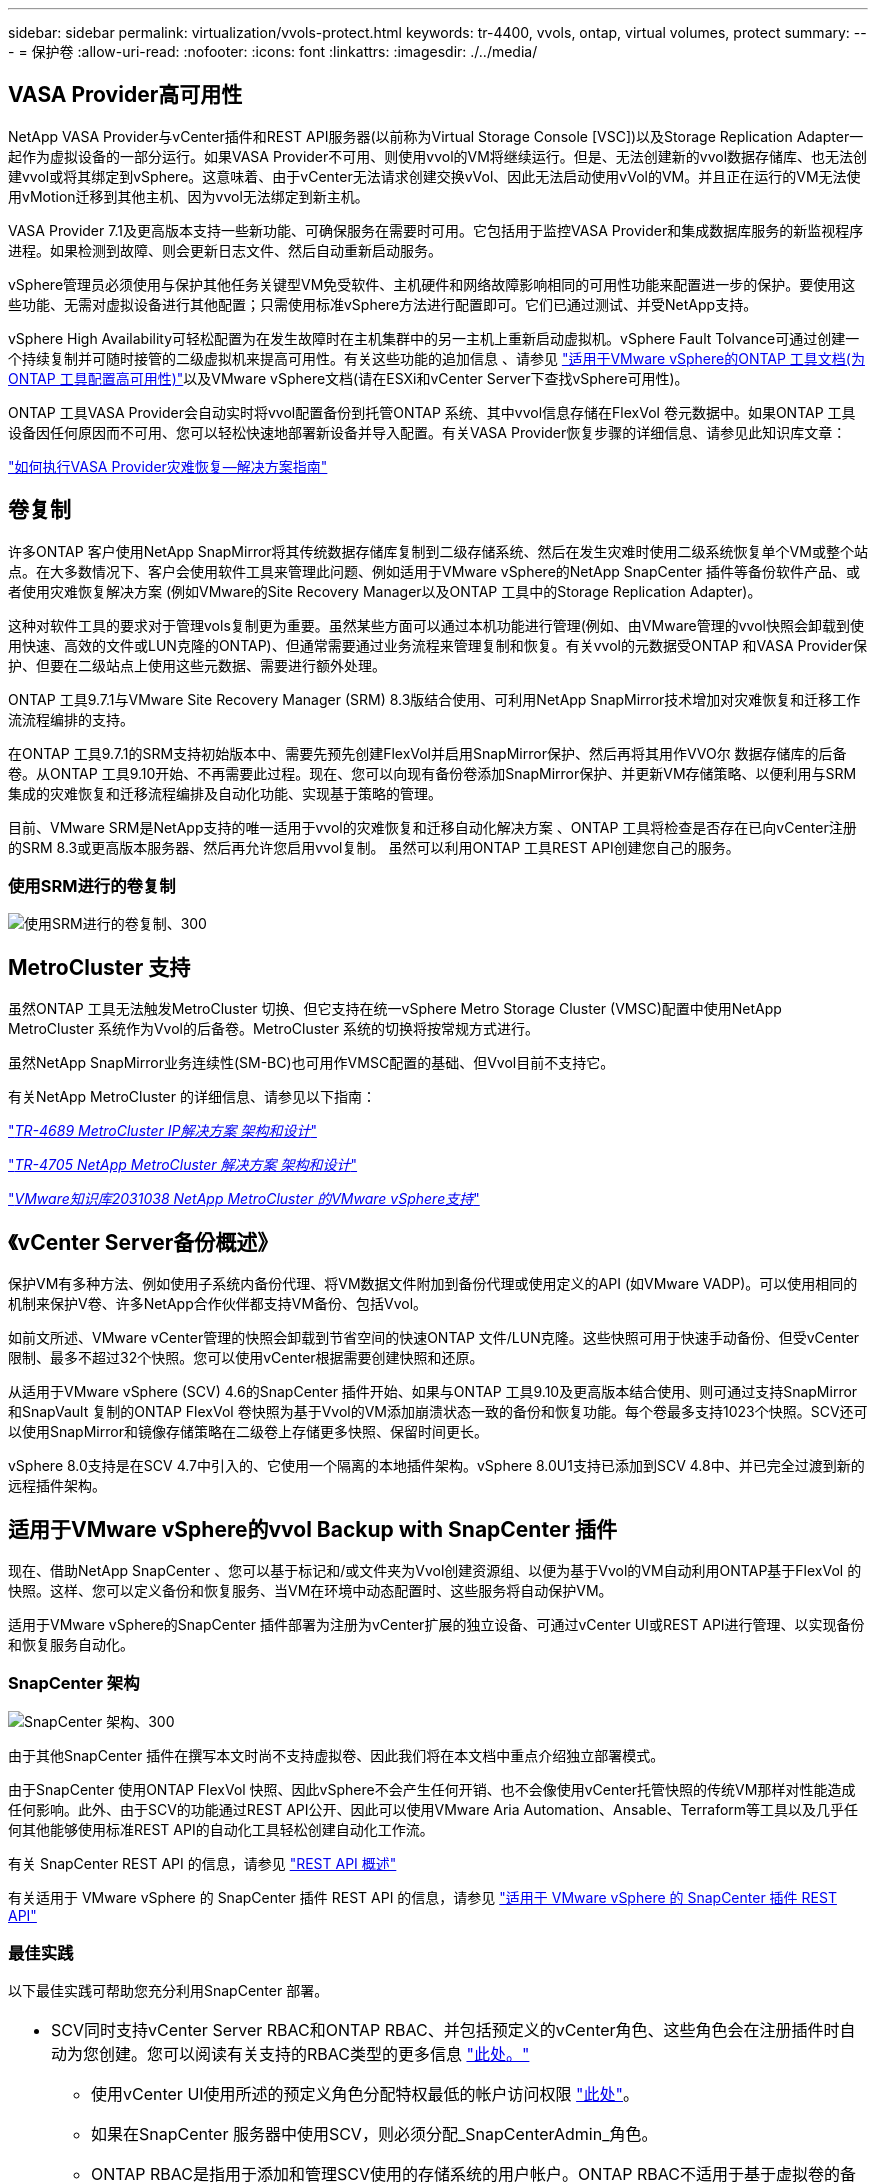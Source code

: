 ---
sidebar: sidebar 
permalink: virtualization/vvols-protect.html 
keywords: tr-4400, vvols, ontap, virtual volumes, protect 
summary:  
---
= 保护卷
:allow-uri-read: 
:nofooter: 
:icons: font
:linkattrs: 
:imagesdir: ./../media/




== VASA Provider高可用性

NetApp VASA Provider与vCenter插件和REST API服务器(以前称为Virtual Storage Console [VSC])以及Storage Replication Adapter一起作为虚拟设备的一部分运行。如果VASA Provider不可用、则使用vvol的VM将继续运行。但是、无法创建新的vvol数据存储库、也无法创建vvol或将其绑定到vSphere。这意味着、由于vCenter无法请求创建交换vVol、因此无法启动使用vVol的VM。并且正在运行的VM无法使用vMotion迁移到其他主机、因为vvol无法绑定到新主机。

VASA Provider 7.1及更高版本支持一些新功能、可确保服务在需要时可用。它包括用于监控VASA Provider和集成数据库服务的新监视程序进程。如果检测到故障、则会更新日志文件、然后自动重新启动服务。

vSphere管理员必须使用与保护其他任务关键型VM免受软件、主机硬件和网络故障影响相同的可用性功能来配置进一步的保护。要使用这些功能、无需对虚拟设备进行其他配置；只需使用标准vSphere方法进行配置即可。它们已通过测试、并受NetApp支持。

vSphere High Availability可轻松配置为在发生故障时在主机集群中的另一主机上重新启动虚拟机。vSphere Fault Tolvance可通过创建一个持续复制并可随时接管的二级虚拟机来提高可用性。有关这些功能的追加信息 、请参见 https://docs.netapp.com/us-en/ontap-tools-vmware-vsphere/concepts/concept_configure_high_availability_for_ontap_tools_for_vmware_vsphere.html["适用于VMware vSphere的ONTAP 工具文档(为ONTAP 工具配置高可用性)"]以及VMware vSphere文档(请在ESXi和vCenter Server下查找vSphere可用性)。

ONTAP 工具VASA Provider会自动实时将vvol配置备份到托管ONTAP 系统、其中vvol信息存储在FlexVol 卷元数据中。如果ONTAP 工具设备因任何原因而不可用、您可以轻松快速地部署新设备并导入配置。有关VASA Provider恢复步骤的详细信息、请参见此知识库文章：

https://kb.netapp.com/mgmt/OTV/Virtual_Storage_Console/How_to_perform_a_VASA_Provider_Disaster_Recovery_-_Resolution_Guide["如何执行VASA Provider灾难恢复—解决方案指南"]



== 卷复制

许多ONTAP 客户使用NetApp SnapMirror将其传统数据存储库复制到二级存储系统、然后在发生灾难时使用二级系统恢复单个VM或整个站点。在大多数情况下、客户会使用软件工具来管理此问题、例如适用于VMware vSphere的NetApp SnapCenter 插件等备份软件产品、或者使用灾难恢复解决方案 (例如VMware的Site Recovery Manager以及ONTAP 工具中的Storage Replication Adapter)。

这种对软件工具的要求对于管理vols复制更为重要。虽然某些方面可以通过本机功能进行管理(例如、由VMware管理的vvol快照会卸载到使用快速、高效的文件或LUN克隆的ONTAP)、但通常需要通过业务流程来管理复制和恢复。有关vvol的元数据受ONTAP 和VASA Provider保护、但要在二级站点上使用这些元数据、需要进行额外处理。

ONTAP 工具9.7.1与VMware Site Recovery Manager (SRM) 8.3版结合使用、可利用NetApp SnapMirror技术增加对灾难恢复和迁移工作流流程编排的支持。

在ONTAP 工具9.7.1的SRM支持初始版本中、需要先预先创建FlexVol并启用SnapMirror保护、然后再将其用作VVO尔 数据存储库的后备卷。从ONTAP 工具9.10开始、不再需要此过程。现在、您可以向现有备份卷添加SnapMirror保护、并更新VM存储策略、以便利用与SRM集成的灾难恢复和迁移流程编排及自动化功能、实现基于策略的管理。

目前、VMware SRM是NetApp支持的唯一适用于vvol的灾难恢复和迁移自动化解决方案 、ONTAP 工具将检查是否存在已向vCenter注册的SRM 8.3或更高版本服务器、然后再允许您启用vvol复制。 虽然可以利用ONTAP 工具REST API创建您自己的服务。



=== 使用SRM进行的卷复制

image:vvols-image17.png["使用SRM进行的卷复制、300"]



== MetroCluster 支持

虽然ONTAP 工具无法触发MetroCluster 切换、但它支持在统一vSphere Metro Storage Cluster (VMSC)配置中使用NetApp MetroCluster 系统作为Vvol的后备卷。MetroCluster 系统的切换将按常规方式进行。

虽然NetApp SnapMirror业务连续性(SM-BC)也可用作VMSC配置的基础、但Vvol目前不支持它。

有关NetApp MetroCluster 的详细信息、请参见以下指南：

https://www.netapp.com/media/13481-tr4689.pdf["_TR-4689 MetroCluster IP解决方案 架构和设计_"]

https://www.netapp.com/pdf.html?item=/media/13480-tr4705.pdf["_TR-4705 NetApp MetroCluster 解决方案 架构和设计_"]

https://kb.vmware.com/s/article/2031038["_VMware知识库2031038 NetApp MetroCluster 的VMware vSphere支持_"]



== 《vCenter Server备份概述》

保护VM有多种方法、例如使用子系统内备份代理、将VM数据文件附加到备份代理或使用定义的API (如VMware VADP)。可以使用相同的机制来保护V卷、许多NetApp合作伙伴都支持VM备份、包括Vvol。

如前文所述、VMware vCenter管理的快照会卸载到节省空间的快速ONTAP 文件/LUN克隆。这些快照可用于快速手动备份、但受vCenter限制、最多不超过32个快照。您可以使用vCenter根据需要创建快照和还原。

从适用于VMware vSphere (SCV) 4.6的SnapCenter 插件开始、如果与ONTAP 工具9.10及更高版本结合使用、则可通过支持SnapMirror和SnapVault 复制的ONTAP FlexVol 卷快照为基于Vvol的VM添加崩溃状态一致的备份和恢复功能。每个卷最多支持1023个快照。SCV还可以使用SnapMirror和镜像存储策略在二级卷上存储更多快照、保留时间更长。

vSphere 8.0支持是在SCV 4.7中引入的、它使用一个隔离的本地插件架构。vSphere 8.0U1支持已添加到SCV 4.8中、并已完全过渡到新的远程插件架构。



== 适用于VMware vSphere的vvol Backup with SnapCenter 插件

现在、借助NetApp SnapCenter 、您可以基于标记和/或文件夹为Vvol创建资源组、以便为基于Vvol的VM自动利用ONTAP基于FlexVol 的快照。这样、您可以定义备份和恢复服务、当VM在环境中动态配置时、这些服务将自动保护VM。

适用于VMware vSphere的SnapCenter 插件部署为注册为vCenter扩展的独立设备、可通过vCenter UI或REST API进行管理、以实现备份和恢复服务自动化。



=== SnapCenter 架构

image:vvols-image18.png["SnapCenter 架构、300"]

由于其他SnapCenter 插件在撰写本文时尚不支持虚拟卷、因此我们将在本文档中重点介绍独立部署模式。

由于SnapCenter 使用ONTAP FlexVol 快照、因此vSphere不会产生任何开销、也不会像使用vCenter托管快照的传统VM那样对性能造成任何影响。此外、由于SCV的功能通过REST API公开、因此可以使用VMware Aria Automation、Ansable、Terraform等工具以及几乎任何其他能够使用标准REST API的自动化工具轻松创建自动化工作流。

有关 SnapCenter REST API 的信息，请参见 https://docs.netapp.com/us-en/snapcenter/sc-automation/overview_rest_apis.html["REST API 概述"]

有关适用于 VMware vSphere 的 SnapCenter 插件 REST API 的信息，请参见 https://docs.netapp.com/us-en/sc-plugin-vmware-vsphere/scpivs44_rest_apis_overview.html["适用于 VMware vSphere 的 SnapCenter 插件 REST API"]



=== 最佳实践

以下最佳实践可帮助您充分利用SnapCenter 部署。

|===


 a| 
* SCV同时支持vCenter Server RBAC和ONTAP RBAC、并包括预定义的vCenter角色、这些角色会在注册插件时自动为您创建。您可以阅读有关支持的RBAC类型的更多信息 https://docs.netapp.com/us-en/sc-plugin-vmware-vsphere/scpivs44_types_of_rbac_for_snapcenter_users.html["此处。"]
+
** 使用vCenter UI使用所述的预定义角色分配特权最低的帐户访问权限 https://docs.netapp.com/us-en/sc-plugin-vmware-vsphere/scpivs44_predefined_roles_packaged_with_snapcenter.html["此处"]。
** 如果在SnapCenter 服务器中使用SCV，则必须分配_SnapCenterAdmin_角色。
** ONTAP RBAC是指用于添加和管理SCV使用的存储系统的用户帐户。ONTAP RBAC不适用于基于虚拟卷的备份。阅读有关ONTAP RBAC和SCV的更多信息 https://docs.netapp.com/us-en/sc-plugin-vmware-vsphere/scpivs44_ontap_rbac_features_in_snapcenter.html["此处"]。






 a| 
* 使用SnapMirror将备份数据集复制到另一个系统、以创建源卷的完整副本。如前所述、您还可以使用镜像存储策略长期保留备份数据、而不受源卷快照保留设置的影响。这两种机制都支持使用这两种方法的卷。




 a| 
* 由于SCV还需要适用于VMware vSphere的ONTAP 工具来实现Vvol功能、因此请始终查看NetApp互操作性表工具(IMT)以了解特定版本的兼容性




 a| 
* 如果要将vvol复制与VMware SRM结合使用、请注意策略RPO和备份计划




 a| 
* 使用符合组织定义的恢复点目标(Recovery Point目标、Recovery Point目标、RPO)的保留设置设计备份策略




 a| 
* 在资源组上配置通知设置、以便在备份运行时收到状态通知(请参见下面的图10)


|===


=== 资源组通知选项

image:vvols-image19.png["资源组通知选项,300"]



=== 使用这些文档开始使用选择控制阀

https://docs.netapp.com/us-en/sc-plugin-vmware-vsphere/index.html["了解适用于 VMware vSphere 的 SnapCenter 插件"]

https://docs.netapp.com/us-en/sc-plugin-vmware-vsphere/scpivs44_deploy_snapcenter_plug-in_for_vmware_vsphere.html["部署适用于 VMware vSphere 的 SnapCenter 插件"]
